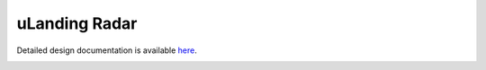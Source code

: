 uLanding Radar
====================================

Detailed design documentation is available `here <../../doxy/apps/ulr/index.html>`_.

.. image:: /docs/_static/doxygen.png
   :target: ../../doxy/apps/ulr/index.html

